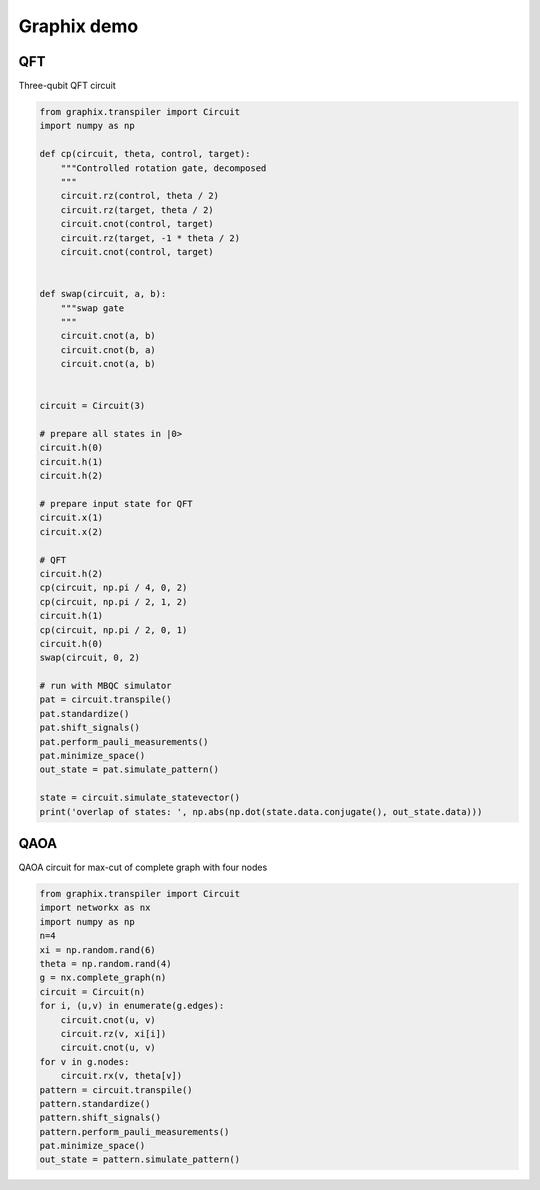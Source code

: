 Graphix demo
============

QFT
---

Three-qubit QFT circuit

.. code-block:: python

    from graphix.transpiler import Circuit
    import numpy as np

    def cp(circuit, theta, control, target):
        """Controlled rotation gate, decomposed
        """
        circuit.rz(control, theta / 2)
        circuit.rz(target, theta / 2)
        circuit.cnot(control, target)
        circuit.rz(target, -1 * theta / 2)
        circuit.cnot(control, target)


    def swap(circuit, a, b):
        """swap gate
        """
        circuit.cnot(a, b)
        circuit.cnot(b, a)
        circuit.cnot(a, b)


    circuit = Circuit(3)

    # prepare all states in |0>
    circuit.h(0)
    circuit.h(1)
    circuit.h(2)

    # prepare input state for QFT
    circuit.x(1)
    circuit.x(2)

    # QFT
    circuit.h(2)
    cp(circuit, np.pi / 4, 0, 2)
    cp(circuit, np.pi / 2, 1, 2)
    circuit.h(1)
    cp(circuit, np.pi / 2, 0, 1)
    circuit.h(0)
    swap(circuit, 0, 2)

    # run with MBQC simulator
    pat = circuit.transpile()
    pat.standardize()
    pat.shift_signals()
    pat.perform_pauli_measurements()
    pat.minimize_space()
    out_state = pat.simulate_pattern()

    state = circuit.simulate_statevector()
    print('overlap of states: ', np.abs(np.dot(state.data.conjugate(), out_state.data)))

QAOA
----

QAOA circuit for max-cut of complete graph with four nodes

.. code-block:: python

    from graphix.transpiler import Circuit
    import networkx as nx
    import numpy as np
    n=4
    xi = np.random.rand(6)
    theta = np.random.rand(4)
    g = nx.complete_graph(n)
    circuit = Circuit(n)
    for i, (u,v) in enumerate(g.edges):
        circuit.cnot(u, v)
        circuit.rz(v, xi[i])
        circuit.cnot(u, v)
    for v in g.nodes:
        circuit.rx(v, theta[v])
    pattern = circuit.transpile()
    pattern.standardize()
    pattern.shift_signals()
    pattern.perform_pauli_measurements()
    pat.minimize_space()
    out_state = pattern.simulate_pattern()
